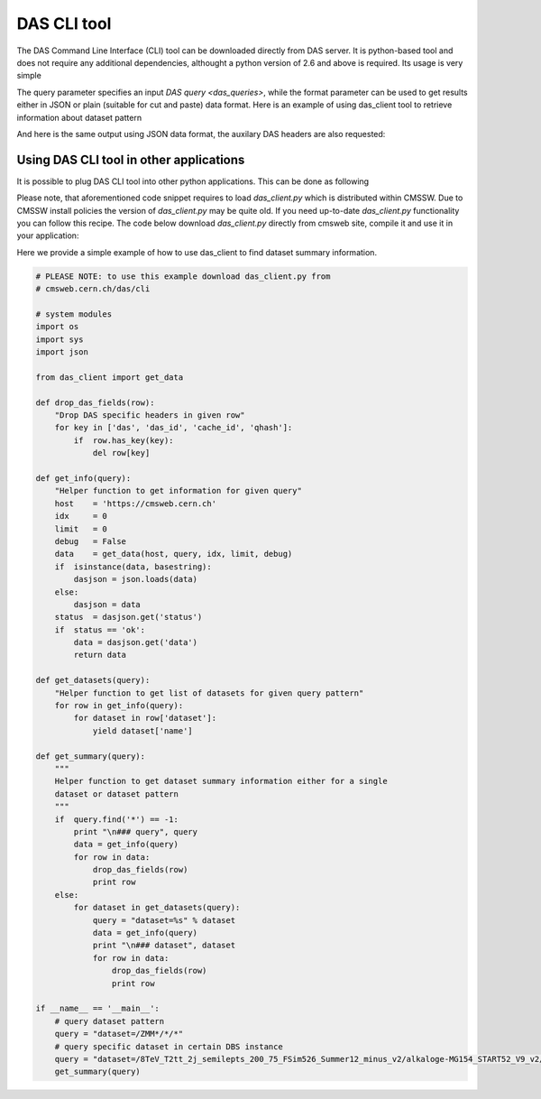 DAS CLI tool
============
The DAS Command Line Interface (CLI) tool can be downloaded directly from
DAS server. It is python-based tool and does not require any additional
dependencies, althought a python version of 2.6 and above is required.
Its usage is very simple

.. doctest::

    Usage: das_client.py [options]
    For more help please visit https://cmsweb.cern.ch/das/faq

    Options:
      -h, --help            show this help message and exit
      -v VERBOSE, --verbose=VERBOSE
                            verbose output
      --query=QUERY         specify query for your request
      --host=HOST           host name of DAS cache server, default is
                            https://cmsweb.cern.ch
      --idx=IDX             start index for returned result set, aka pagination,
                            use w/ limit (default is 0)
      --limit=LIMIT         number of returned results (default is 10), use
                            --limit=0 to show all results
      --format=FORMAT       specify return data format (json or plain), default
                            plain.
      --threshold=THRESHOLD
                            query waiting threshold in sec, default is 5 minutes
      --key=CKEY            specify private key file name
      --cert=CERT           specify private certificate file name
      --retry=RETRY         specify number of retries upon busy DAS server message
      --das-headers         show DAS headers in JSON format
      --base=BASE           specify power base for size_format, default is 10 (can
                            be 2)

The query parameter specifies an input `DAS query <das_queries>`, while the format parameter
can be used to get results either in JSON or plain (suitable for cut and paste)
data format. Here is an example of using das_client tool to retrieve information about
dataset pattern

.. doctest::

    python das_client.py --query="dataset=/ZMM*/*/*"

    Showing 1-10 out of 2 results, for more results use --idx/--limit options

    /ZMM_14TeV/Summer12-DESIGN42_V17_SLHCTk-v1/GEN-SIM
    /ZMM/Summer11-DESIGN42_V11_428_SLHC1-v1/GEN-SIM

And here is the same output using JSON data format, the auxilary DAS headers are
also requested:

.. doctest::

    python das_client.py --query="dataset=/ZMM*/*/*" --format=JSON --das-headers


    {'apilist': ['das_core', 'fakeDatasetPattern'],
     'ctime': 0.0015709400177,
     'data': [{'_id': '523dcd7f0ec3dc12198a44c5',
               'cache_id': ['523dcd7f0ec3dc12198a44c3'],
               'das': {'api': ['fakeDatasetPattern'],
                       'condition_keys': ['dataset.name'],
                       'expire': 1379782315.848377,
                       'instance': 'cms_dbs_prod_global',
                       'primary_key': 'dataset.name',
                       'record': 1,
                       'services': [{'dbs': ['dbs']}],
                       'system': ['dbs'],
                       'ts': 1379782015.863179},
               'das_id': ['523dcd7d0ec3dc12198a4498'],
               'dataset': [{'created_by': '/DC=ch/DC=cern/OU=computers/CN=wmagent/vocms216.cern.ch',
                            'creation_time': '2012-02-24 01:40:40',
                            'datatype': 'mc',
                            'modification_time': '2012-02-29 21:25:52',
                            'modified_by': '/DC=org/DC=doegrids/OU=People/CN=Alan Malta Rodrigues 4861',
                            'name': '/ZMM_14TeV/Summer12-DESIGN42_V17_SLHCTk-v1/GEN-SIM',
                            'status': 'VALID',
                            'tag': 'DESIGN42_V17::All'}],
               'qhash': 'e5ced95dd57a5cfe1a3126a22a85a301'},
              {'_id': '523dcd7f0ec3dc12198a44c6',
               'cache_id': ['523dcd7f0ec3dc12198a44c4'],
               'das': {'api': ['fakeDatasetPattern'],
                       'condition_keys': ['dataset.name'],
                       'expire': 1379782315.848377,
                       'instance': 'cms_dbs_prod_global',
                       'primary_key': 'dataset.name',
                       'record': 1,
                       'services': [{'dbs': ['dbs']}],
                       'system': ['dbs'],
                       'ts': 1379782015.863179},
               'das_id': ['523dcd7d0ec3dc12198a4498'],
               'dataset': [{'created_by': 'cmsprod@cmsprod01.hep.wisc.edu',
                            'creation_time': '2011-12-29 17:47:25',
                            'datatype': 'mc',
                            'modification_time': '2012-01-05 17:40:17',
                            'modified_by': '/DC=org/DC=doegrids/OU=People/CN=Ajit Kumar Mohapatra 867118',
                            'name': '/ZMM/Summer11-DESIGN42_V11_428_SLHC1-v1/GEN-SIM',
                            'status': 'VALID',
                            'tag': 'DESIGN42_V11::All'}],
               'qhash': 'e5ced95dd57a5cfe1a3126a22a85a301'}],
     'incache': True,
     'mongo_query': {'fields': ['dataset'],
                     'instance': 'cms_dbs_prod_global',
                     'spec': {'dataset.name': '/ZMM*/*/*'}},
     'nresults': 2,
     'status': 'ok',
     'timestamp': 1379782017.68}

Using DAS CLI tool in other applications
++++++++++++++++++++++++++++++++++++++++

It is possible to plug DAS CLI tool into other python applications. This can be
done as following

.. doctest::

   from das_client import get_data

   # invoke DAS CLI call for given host/query
   # host: hostname of DAS server, e.g. https://cmsweb.cern.ch
   # query: DAS query, e.g. dataset=/ZMM*/*/*
   # idx: start index for pagination, e.g. 0
   # limit: end index for pagination, e.g. 10, put 0 to get all results
   # debug: True/False flag to get more debugging information
   # threshold: 300 sec, is a default threshold to wait for DAS response
   # ckey=None, cert=None are parameters which you can used to pass around
   # your GRID credentials
   # das_headers: True/False flag to get DAS headers, default is True

   # please note that prior 1.9.X release the return type is str
   # while from 1.9.X and on the return type is JSON

   data = get_data(host, query, idx, limit, debug, threshold=300, ckey=None,
   cert=None, das_headers=True)

Please note, that aforementioned code snippet requires to load `das_client.py`
which is distributed within CMSSW. Due to CMSSW install policies the version of
`das_client.py` may be quite old. If you need up-to-date `das_client.py`
functionality you can follow this recipe. The code below download
`das_client.py` directly from cmsweb site, compile it and use it in your
application:

.. doctest::

    import os
    import json
    import urllib2
    import httplib
    import tempfile

    class HTTPSClientHdlr(urllib2.HTTPSHandler):
        """
        Simple HTTPS client authentication class based on provided
        key/ca information
        """
        def __init__(self, key=None, cert=None, level=0):
            if  level:
                urllib2.HTTPSHandler.__init__(self, debuglevel=1)
            else:
                urllib2.HTTPSHandler.__init__(self)
            self.key = key
            self.cert = cert

        def https_open(self, req):
            """Open request method"""
            #Rather than pass in a reference to a connection class, we pass in
            # a reference to a function which, for all intents and purposes,
            # will behave as a constructor
            return self.do_open(self.get_connection, req)

        def get_connection(self, host, timeout=300):
            """Connection method"""
            if  self.key:
                return httplib.HTTPSConnection(host, key_file=self.key,
                                                    cert_file=self.cert)
            return httplib.HTTPSConnection(host)

    class DASClient(object):
        """DASClient object"""
        def __init__(self, debug=0):
            super(DASClient, self).__init__()
            self.debug = debug
            self.get_data = self.load_das_client()

        def get_das_client(self, debug=0):
            "Download das_client code from cmsweb"
            url  = 'https://cmsweb.cern.ch/das/cli'
            ckey = os.path.join(os.environ['HOME'], '.globus/userkey.pem')
            cert = os.path.join(os.environ['HOME'], '.globus/usercert.pem')
            req  = urllib2.Request(url=url, headers={})
            if  ckey and cert:
                hdlr = HTTPSClientHdlr(ckey, cert, debug)
            else:
                hdlr = urllib2.HTTPHandler(debuglevel=debug)
            opener = urllib2.build_opener(hdlr)
            fdesc = opener.open(req)
            cli = fdesc.read()
            fdesc.close()
            return cli

        def load_das_client(self):
            "Load DAS client module"
            cli = self.get_das_client()
            # compile python code as exec statement
            obj   = compile(cli, '<string>', 'exec')
            # define execution namespace
            namespace = {}
            # execute compiled python code in given namespace
            exec obj in namespace
            # return get_data object from namespace
            return namespace['get_data']

        def call(self, query, idx=0, limit=0, debug=0):
            "Query DAS data-service"
            host = 'https://cmsweb.cern.ch'
            data = self.get_data(host, query, idx, limit, debug)
            if  isinstance(data, basestring):
                return json.loads(data)
            return data

    if __name__ == '__main__':
        das      = DASClient()
        query    = "/ZMM*/*/*"
        result   = das.call(query)
        if  result['status'] == 'ok':
            nres = result['nresults']
            data = result['data']
            print "Query=%s, #results=%s" % (query, nres)
            print data

Here we provide a simple example of how to use das_client to find dataset
summary information.

.. code::

    # PLEASE NOTE: to use this example download das_client.py from
    # cmsweb.cern.ch/das/cli

    # system modules
    import os
    import sys
    import json

    from das_client import get_data

    def drop_das_fields(row):
        "Drop DAS specific headers in given row"
        for key in ['das', 'das_id', 'cache_id', 'qhash']:
            if  row.has_key(key):
                del row[key]

    def get_info(query):
        "Helper function to get information for given query"
        host    = 'https://cmsweb.cern.ch'
        idx     = 0
        limit   = 0
        debug   = False
        data    = get_data(host, query, idx, limit, debug)
        if  isinstance(data, basestring):
            dasjson = json.loads(data)
        else:
            dasjson = data
        status  = dasjson.get('status')
        if  status == 'ok':
            data = dasjson.get('data')
            return data

    def get_datasets(query):
        "Helper function to get list of datasets for given query pattern"
        for row in get_info(query):
            for dataset in row['dataset']:
                yield dataset['name']

    def get_summary(query):
        """
        Helper function to get dataset summary information either for a single
        dataset or dataset pattern
        """
        if  query.find('*') == -1:
            print "\n### query", query
            data = get_info(query)
            for row in data:
                drop_das_fields(row)
                print row
        else:
            for dataset in get_datasets(query):
                query = "dataset=%s" % dataset
                data = get_info(query)
                print "\n### dataset", dataset
                for row in data:
                    drop_das_fields(row)
                    print row

    if __name__ == '__main__':
        # query dataset pattern
        query = "dataset=/ZMM*/*/*"
        # query specific dataset in certain DBS instance
        query = "dataset=/8TeV_T2tt_2j_semilepts_200_75_FSim526_Summer12_minus_v2/alkaloge-MG154_START52_V9_v2/USER instance=cms_dbs_ph_analysis_02"
        get_summary(query)

